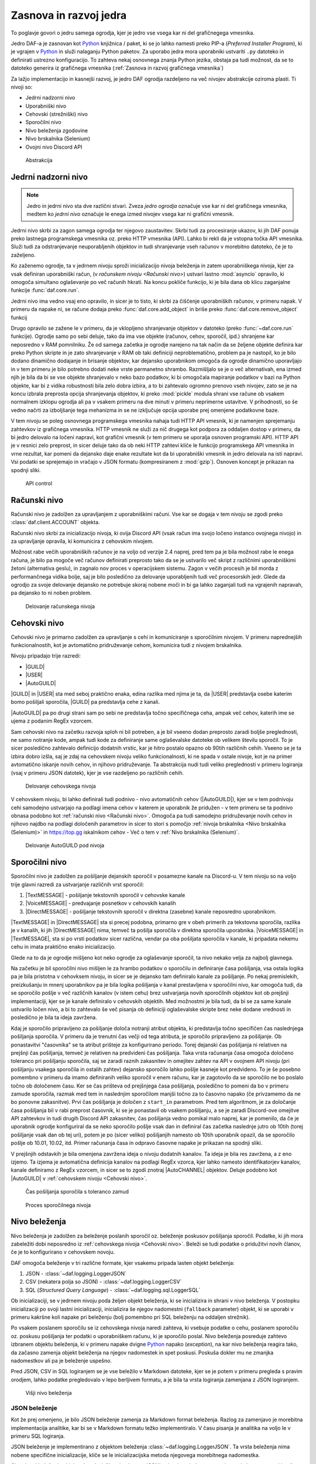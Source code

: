 =========================
Zasnova in razvoj jedra
=========================

.. _Python: https://www.python.org

.. |USER| replace:: :class:`~daf.guild.USER`
.. |GUILD| replace:: :class:`~daf.guild.GUILD`
.. |AutoGUILD| replace:: :class:`~daf.guild.AutoGUILD`

.. |TextMESSAGE| replace:: :class:`~daf.message.TextMESSAGE`
.. |VoiceMESSAGE| replace:: :class:`~daf.message.VoiceMESSAGE`
.. |DirectMESSAGE| replace:: :class:`~daf.message.DirectMESSAGE`
.. |AutoCHANNEL| replace:: :class:`~daf.message.AutoCHANNEL`

.. |TOPGG| replace:: https://top.gg


To poglavje govori o jedru samega ogrodja, kjer je jedro vse vsega kar ni del grafičnegega vmesnika.

Jedro DAF-a je zasnovan kot Python_ knjižnica / paket, ki se jo lahko namesti preko PIP-a (*Preferred Installer Program*), ki je
vgrajen v Python_ in služi nalaganju Python paketov. Za uporabo jedra mora uporabniki ustvariti ``.py`` datoteko in definirati
ustrezno konfiguracijo. To zahteva nekaj osnovnega znanja Python jezika, obstaja pa tudi možnost, da se to datoteko
generira iz grafičnega vmesnika (:ref:`Zasnova in razvoj grafičnega vmesnika`)

Za lažjo implementacijo in kasnejši razvoj, je jedro DAF ogrodja razdeljeno na več nivojev abstrakcije oziroma plasti.
Ti nivoji so:

- Jedrni nadzorni nivo
- Uporabniški nivo
- Cehovski (strežniški) nivo
- Sporočilni nivo
- Nivo beleženja zgodovine
- Nivo brskalnika (Selenium)
- Ovojni nivo Discord API


.. figure:: ./DEP/daf_abstraction.drawio.svg

    Abstrakcija


Jedrni nadzorni nivo
---------------------
.. note::

    Jedro in jedrni nivo sta dve različni stvari. Zveza *jedro ogrodja* označuje vse kar ni del grafičnega vmesnika,
    medtem ko *jedrni nivo* označuje le enega izmed nivojev vsega kar ni grafični vmesnik.


Jedrni nivo skrbi za zagon samega ogrodja ter njegovo zaustavitev. Skrbi tudi za procesiranje ukazov, ki jih DAF ponuja
preko lastnega programskega vmesnika oz. preko HTTP vmesnika (API). Lahko bi rekli da je vstopna točka API vmesnika.
Služi tudi za odstranjevanje neuporabljenih objektov in tudi shranjevanje vseh računov v morebitno datoteko, če je to zaželjeno.

Ko zaženemo ogrodje, ta v jedrnem nivoju sproži inicializacijo nivoja beleženja in zatem uporabniškega nivoja,
kjer za vsak definiran uporabniški račun, (v `računskem nivoju <Računski nivo>`) ustvari lastno :mod:`asyncio` opravilo,
ki omogoča simultano oglaševanje po več računih hkrati.
Na koncu pokliče funkcijo, ki je bila dana ob klicu zaganjalne funkcije :func:`daf.core.run`.

Jedrni nivo ima vedno vsaj eno opravilo, in sicer je to tisto, ki skrbi za čiščenje uporabniških računov, v primeru napak.
V primeru da napake ni, se račune dodaja preko :func:`daf.core.add_object` in
briše preko :func:`daf.core.remove_object` funkcij

Drugo opravilo se zažene le v primeru, da je vklopljeno shranjevanje objektov v datoteko (preko :func:`~daf.core.run` funkcije).
Ogrodje samo po sebi deluje, tako da ima vse objekte (računov, cehov, sporočil, ipd.) shranjene kar neposredno v RAM pomnilniku.
Že od samega začetka je ogrodje narejeno na tak način da se željene objekte definira kar preko Python skripte in je zato shranjevanje v RAM
ob taki definiciji neproblematično, problem pa je nastopil, ko je bilo dodano dinamično dodajanje in brisanje objektov, kar
dejansko uporabnikom omogoča da ogrodje dinamično uporavljajo in v tem primeru je bilo potrebno dodati neke vrste permanetno shrambo.
Razmišljalo se je o več alternativah, ena izmed njih je bila da bi se vse objekte shranjevalo v neko bazo podatkov, ki bi omogočala
mapiranje podatkov v bazi na Python objekte, kar bi z vidika robustnosti bila zelo dobra izbira, a to bi zahtevalo ogromno prenovo
vseh nivojev, zato se je na koncu izbrala preprosta opcija shranjevanja objektov, ki preko :mod:`pickle` modula shrani vse račune
ob vsakem normalnem izklopu ogrodja ali pa v vsakem primeru na dve minuti v primeru neprimerne ustavitve. V prihodnosti, so
še vedno načrti za izboljšanje tega mehanizma in se ne izključuje opcija uporabe prej omenjene podatkovne baze.

V tem nivoju se poleg osnovnega programskega vmesnika nahaja tudi HTTP API vmesnik, ki je namenjen sprejemanju zahtevkov
iz grafičnega vmesnika. HTTP vmesnik ne služi za nič drugega kot podpora za oddaljen dostop v primeru, da bi jedro delovalo
na ločeni napravi, kot grafični vmesnik (v tem primeru se uporalja osnoven programski API). HTTP API je v resnici zelo preprost, 
in sicer deluje tako da ob neki HTTP zahtevi kliče le funkcijo programskega API vmesnika in vrne rezultat, kar pomeni da dejansko
daje enake rezultate kot da bi uporabniški vmesnik in jedro delovala na isti napravi. Vsi podatki se sprejemajo in vračajo
v JSON formatu (kompresiranem z :mod:`gzip`). Osnoven koncept je prikazan na spodnji sliki.

.. figure:: ./DEP/daf-core-http-api.drawio.svg
    
    API control


Računski nivo
---------------
Računski nivo je zadolžen za upravljanjem z uporabniškimi računi. Vse kar se dogaja v tem nivoju se zgodi preko
:class:`daf.client.ACCOUNT` objekta.

Računski nivo skrbi za inicializacijo nivoja, ki ovija Discord API (vsak račun ima svojo ločeno instanco ovojnega nivojo)
in za upravljanje opravila, ki komunicira z cehovskim nivojem.


Možnost rabe večih uporabniških računov je na voljo od verzije 2.4 naprej, pred tem pa je bila možnost rabe le enega računa,
je bilo pa mogoče več računov definirati preprosto tako da se je ustvarilo več skript z različnimi uporabniškimi žetoni (alternativa geslu),
in zagnalo nov proces v operacijskem sistemu. Zagon v večih procesih je bil morda z performančnega vidika bolje,
saj je bilo posledično za delovanje uporabljenih tudi več procesorskih jedr. Glede da ogrodjo za svoje delovanje dejansko
ne potrebuje skoraj nobene moči in bi ga lahko zaganjali tudi na vgrajenih napravah, pa dejansko to ni noben problem.

.. Ob dodajanju novega računa v ogrodje, jedrni nivo za vsak definiran račun pokliče :py:meth:`daf.client.ACCOUNT.initialize` metodo, ki
.. v primeru da sta bila podana uporabniško ime in geslo, da ukaz nivoju brskalnika naj se prijavi preko uradne Discord
.. aplikacije in potem uporabniški žeton pošlje nazaj uporabniškemu nivoju. Ko ima uporabniški nivo žeton
.. (preko direktne podaje s parametrom ali preko nivoja brskalnika), da ovojnem API nivoju ukaz naj se ustvari nova
.. povezava in klient za dostop do Discord'a (:class:`discord.Client`)  s podanim računom, kjer se ta klient veže na trenuten :class:`~daf.client.ACCOUNT`
.. objekt. Prav tako se na trenuten :class:`~daf.client.ACCOUNT` objekt veže morebiten klient nivoja brskalnika (:class:`daf.web.SeleniumCLIENT`).
.. Na koncu se za posamezen definiran ceh, da cehovskem nivoju še ukaz za inicializacijo le tega in ustvari še glavno
.. opravilo vezano na specifičen uporabniški račun.


.. figure:: ./DEP/daf-account-layer-flowchart.svg
    :width: 500

    Delovanje računskega nivoja



Cehovski nivo
---------------
Cehovski nivo je primarno zadolžen za upravljanje s cehi in komuniciranje s sporočilnim nivojem. V primeru
naprednejših funkcionalnostih, kot je avtomatično pridruževanje cehom, komunicira tudi z nivojem brskalnika.

Nivoju pripadajo trije razredi:

- |GUILD|
- |USER|
- |AutoGUILD|

|GUILD| in |USER| sta med seboj praktično enaka, edina razlika med njima je ta,
da |USER| predstavlja osebe katerim bomo pošiljali sporočila, |GUILD| pa predstavlja
cehe z kanali.

|AutoGUILD| pa po drugi strani sam po sebi ne predstavlja točno specifičnega ceha, ampak več cehov, katerih ime
se ujema z podanim RegEx vzorcem.

Sam cehovski nivo na začetku razvoja sploh ni bil potreben, a je bil vseeno dodan preprosto zaradi boljše preglednosti,
ne samo notranje kode, ampak tudi kode za definiranje same oglaševalske datoteke ob velikem številu sporočil.
To je sicer posledično zahtevalo definicijo dodatnih vrstic, kar je hitro postalo opazno ob 90tih različnih cehih.
Vseeno se je ta izbira dobro izšla, saj je zdaj na cehovskem nivoju veliko funkcionalnosti, ki ne spada v ostale nivoje, 
kot je na primer avtomatično iskanje novih cehov, in njihovo pridruževanje. Ta abstrakcija nudi tudi veliko preglednosti
v primeru logiranja (vsaj v primeru JSON datotek), kjer je vse razdeljeno po različnih cehih.


.. figure:: ./DEP/daf-guild-layer-flowchart.svg
    :width: 500

    Delovanje cehovskega nivoja


V cehovskem nivoju, bi lahko definirali tudi podnivo - nivo avtomatičnih cehov (|AutoGUILD|), kjer se v tem podnivoju cehi samodejno
ustvarjajo na podlagi imena cehov v katerem je uporabnik že pridužen - v tem primeru se ta podnivo obnasa podobno kot :ref:`računski nivo <Računski nivo>`.
Omogoča pa tudi samodejno pridruževanje novih cehov
in njihovo najdbo na podlagi določenih parametrov in sicer to stori s pomočjo :ref:`nivoja brskalnika <Nivo brskalnika (Selenium)>` in |TOPGG|
iskalnikom cehov - Več o tem v :ref:`Nivo brskalnika (Selenium)`.


.. figure:: ./DEP/daf-guild-auto-layer-flowchart.svg
    :width: 600

    Delovanje AutoGUILD pod nivoja


.. raw:: latex

    \newpage


Sporočilni nivo
-----------------
Sporočilni nivo je zadolžen za pošiljanje dejanskih sporočil v posamezne kanale na Discord-u.
V tem nivoju so na voljo trije glavni razredi za ustvarjanje različnih vrst sporočil:

1. |TextMESSAGE| - pošiljanje tekstovnih sporočil v cehovske kanale
2. |VoiceMESSAGE| - predvajanje posnetkov v cehovskih kanalih
3. |DirectMESSAGE| - pošiljanje tekstovnih sporočil v direktna (zasebne) kanale neposredno uporabnikom.


|TextMESSAGE| in |DirectMESSAGE| sta si precej podobna, primarno gre v obeh primerih za tekstovna sporočila, razlika
je v kanalih, ki jih |DirectMESSAGE| nima, temveč ta pošilja sporočila v direktna sporočila uporabnika.
|VoiceMESSAGE| in |TextMESSAGE|, sta si po vrsti podatkov sicer različna, vendar pa oba pošiljata sporočila v kanale, ki
pripadata nekemu cehu in imata praktično enako inicializacijo.

Glede na to da je ogrodje mišljeno kot neko ogrodje za oglaševanje sporočil, ta nivo nekako velja za najbolj glavnega.

.. Inicializacija |TextMESSAGE| in |VoiceMESSAGE| objektov poteka na sledeč način. Najprej preveri se podatkovni tip parametra
.. ``channels``, ki predstavlja kanale kamor se bo sporočila pošiljalo in sicer obstajajo 2 možnosti podatkovnega tipa:

.. 1. :class:`daf.message.AutoCHANNEL` - Je objekt, ki skrbi za avtomatično najdbo kanalov v cehu na podlagi nekega RegEx
..    vzorca, podobno kot |AutoGUILD| v :ref:`cehovskem nivoju <Cehovski nivo>`.
..    V tem primeru sporočilni nivo inicializira podani :class:`~daf.message.AutoCHANNEL` objekt.

.. 2. :class:`list` (seznam), *snowflake* identifikatorjev (tipa :class:`int`) ali pa objektov iz ovojnega API nivoja, ki so lahko
..    :class:`discord.TextChannel` za |TextMESSAGE| ali :class:`discord.VoiceChannel` za |VoiceMESSAGE| objekt.
..    Inicializacija gre čez celoten seznam in v primeru *snowflake* identifikatorja za ta identifikator poskusi najti pripadajoči
..    :class:`~discord.TextChannel` oz. :class:`~discord.VoiceChannel` objekt s tem identifikatorjem. Če pripadajočega
..    objekta ne najde, se v terminalu izpiše opozorilo in inicializacija se nadaljuje na ostalih elementih v seznamu.
..    V primeru neveljavnega tipa elementa v seznamu, inicializacija dvigne Python_ napako tipa :class:`TypeError`.
..    V primeru da identifikator pripada kanalu, ki pripada nekem drugemu cehu, kot je ceh v katerem se nahaja trenutni 
..    sporočilni objekt, inicializacija dvigne napako tipa :class:`ValueError`.

..    V primeru |TextMESSAGE| objekta se na koncu še preveri če je podana perioda pošiljanja manjša od minimalnega
..    čakanja počasnega načina (*Slow mode*) in periodo ustrezno popravi.


.. Inicializacija |DirectMESSAGE| objekta je precej bolj enostavna. Iz starša (|USER|) se pridobi objekt, ki na ovojnem API
.. nivoju predstavlja ceh in na tem objektu se kliče metoda :py:meth:`discord.User.create_dm`.
.. Metoda :py:meth:`~discord.User.create_dm` predstavlja analogijo na tekstovni kanal v cehu.


.. Medtem ko se inicializacija različnih vrst sporočilnih objektov razlikuje, je sama glavna logika večinoma enaka.
.. V cehovskem nivoju se od sporočilnega nivoja preko :py:meth:`~daf.message.TextMESSAGE._is_ready` metode preverja ali
.. je sporočilo pripravljeno za pošiljanje v slednjem primeru začne s procesom pošiljanja sporočila.

Na začetku je bil sporočilni nivo mišljen le za hrambo podatkov o sporočilu in definiranje časa pošiljanja,
vsa ostala logika pa je bila pristotna v cehovksem nivoju, in sicer se je dejansko tam definiralo kanale za pošiljanje.
Po nekaj premislekih, preizkušanju in mnenj uporabnikov pa je bila logika pošiljanja v kanal prestavljena v sporočilni nivo,
kar omogoča tudi, da se sporočilo pošlje v več različnih kanalov (v istem cehu) brez ustvarjanja novih sporočilnih objektov
kot ob prejšnji implementaciji, kjer se je kanale definiralo v cehovskih objektih.
Med možnostmi je bila tudi, da bi se za same kanale ustvarilo ločen nivo, a bi to zahtevalo še več
pisanja ob definiciji oglaševalske skripte brez neke dodane vrednosti in posledično je bila ta ideja zavržena.

Kdaj je sporočilo pripravljeno za pošiljanje določa notranji atribut objekta, ki predstavlja točno specifičen čas naslednjega
pošiljanja sporočila. V primeru da je trenutni čas večji od tega atributa, je sporočilo pripravljeno za pošiljanje.
Ob ponastavitvi "časovnika" se ta atribut prišteje za konfigurirano periodo.
Torej dejanski čas pošiljanja ni relativen na prejšnji čas pošiljanja, temveč je relativen na predvideni čas pošiljanja.
Taka vrsta računanja časa omogoča določeno toleranco pri pošiljanju sporočila, saj se zaradi raznih zakasnitev in omejitev
zahtev na API v ovojnem API nivoju (pri pošiljanju vsakega sporočila in ostalih zahtev) dejansko sporočilo lahko pošlje kasneje kot predvideno.
To je še posebno pomembno v primeru da imamo definiranih veliko sporočil v enem računu, kar je zagotovilo da se sporočilo ne bo
poslalo točno ob določenem času. Ker se čas prišteva od prejšnjega časa pošiljanja, posledično to pomeni da bo v primeru
zamude sporočila, razmak med tem in naslednjim sporočilom manjši točno za to časovno napako (če privzamemo da ne bo ponovne zakasnitve).
Prvi čas pošiljanja je določen z ``start_in`` parametrom.
Pred tem algoritmom, je za določanje časa pošiljanja bil v rabi preprost časovnik, ki se je ponastavil ob vsakem pošiljanju, a se je zaradi Discord-ove
omejitve API zahtevkov in tudi drugih Discord API zakasnitev, čas pošiljanja vedno pomikal malo naprej, kar je pomenilo, da če je uporabnik
ogrodje konfiguriral da se neko sporočilo pošlje vsak dan in definiral čas začetka naslednje jutro ob 10tih (torej pošiljanje vsak dan ob tej uri),
potem je po (sicer veliko) pošiljanjih namesto ob 10tih uporabnik opazil, da se sporočilo pošlje ob 10.01, 10.02, itd.
Primer računanja časa in odpravo časovne napake je prikazan na spodnji sliki.

V prejšnjih odstavkih je bila omenjena zavržena ideja o nivoju dodatnih kanalov. Ta ideja je bila res zavržena, a z eno izjemo.
Ta izjema je avtomatična definicija kanalov na podlagi RegEx vzorca, kjer lahko namesto identifikatorjev kanalov, kanale
definiramo z RegEx vzorcem, in sicer se to zgodi znotraj |AutoCHANNEL| objektov. Deluje podobno kot
|AutoGUILD| v :ref:`cehovskem nivoju <Cehovski nivo>`.


.. figure:: ./DEP/daf-message-period.svg
    :width: 500

    Čas pošiljanja sporočila s toleranco zamud


.. Proces pošiljanja sporočila poteka tako, da sporočilni nivo najprej pridobi podatke za pošiljanje. Ti podatki so lahko
.. fiksni podatki podani ob kreaciji sporočilnega objekta, lahko pa se jih pridobi tudi dinamično v primeru, da je bila
.. ob kreaciji objekta podana funkcija. V slednjem primeru se funkcijo pokliče in v primeru da vrne veljaven tip podatka za
.. vrsto sporočilnega objekta, se ta podatek uporabi pri pošiljanju sporočila - glej :func:`daf.dtypes.data_function`.
.. Po pridobivanju podatkov, sporočilni objekt za vsak svoj kanal preveri ali je uporabnik:

.. - še pridružen cehu,
.. - ima pravice za pošiljanje,
.. - kanal še obstaja.

.. Če karkoli od zgornjega ni res, se dvigne ustrezna Python_ napaka, ki simulira napako ovojnega API nivoja.
.. Tip dvignjene napake je podedovan iz :class:`discord.HTTPException`.
.. V primeru, da ni bila dvignjena nobena napaka, se sporočilo pošlje v kanal. Če je sporočilni objekt tipa
.. .. |TextMESSAGE| ali |DirectMESSAGE|, se lahko na podlagi ``mode`` parametra sporočilo pošlje na različne načine.

.. Po poslanem sporočilu se podatke sporočila in status pošiljanja pošlje :ref:`cehovskem novoju <Cehovski nivo>`.

.. figure:: ./DEP/daf-message-process.svg
    :width: 800

    Proces sporočilnega nivoja


.. raw:: latex

    \newpage


Nivo beleženja
---------------
Nivo beleženja je zadolžen za beleženje poslanih sporočil oz. beleženje poskusov pošiljanja sporočil. Podatke, ki jih
mora zabeležiti dobi neposredno iz :ref:`cehovskega nivoja <Cehovski nivo>`. Beleži se tudi podatke o pridužitvi novih članov, če
je to konfigurirano v cehovskem novoju.

DAF omogoča beleženje v tri različne formate, kjer vsakemu pripada lasten objekt beleženja:

1. JSON - :class:`~daf.logging.LoggerJSON`
2. CSV (nekatera polja so JSON) - :class:`~daf.logging.LoggerCSV`
3. SQL (*Structured Query Language*) - :class:`~daf.logging.sql.LoggerSQL`


Ob inicializaciji, se v jedrnem nivoju poda željen objekt beleženja, ki se inicializira in shrani v nivo beleženja.
V postopku inicializaciji po svoji lastni inicializaciji, inicializira še njegov nadomestni (``fallback`` parameter)
objekt, ki se uporabi v primeru kakršne koli napake pri beleženju (bolj pomembno pri SQL beleženju na oddaljen strežnik).

Po vsakem poslanem sporočilu se iz cehovskega nivoja naredi zahteva, ki vsebuje podatke o cehu, poslanem sporočilu oz.
poskusu pošiljanja ter podatki o uporabniškem računu, ki je sporočilo poslal. Nivo beleženja posreduje zahtevo
izbranem objektu beleženja, ki v primeru napake dvigne Python_ napako (*exception*), na kar nivo beleženja 
reagira tako, da začasno zamenja objekt beleženja na njegov nadomestek in spet poskusi. Poskuša dokler mu ne
zmanjka nadomestkov ali pa je beleženje uspešno.

Pred JSON, CSV in SQL logiranjem se je vse beležilo v Markdown datoteke, kjer se je potem v primeru
pregleda s pravim orodjem, lahko podatke pregledovalo v lepo berljivem formatu, a je bila ta vrsta logiranja zamenjana
z JSON logiranjem.


.. figure:: ./DEP/daf-high-level-log.svg
    :width: 500

    Višji nivo beleženja

.. raw:: latex

    \newpage

JSON beleženje
~~~~~~~~~~~~~~~~~
Kot že prej omenjeno, je bilo JSON beleženje zamenja za Markdown format beleženja. Razlog za zamenjavo je morebitna
implementacija analitike, kar bi se v Markdown formatu težko implementiralo. V času pisanja je analitika na voljo le v
primeru SQL logiranja.

JSON beleženje je implementirano z objektom beleženja :class:`~daf.logging.LoggerJSON`.
Ta vrsta beleženja nima nobene specifične inicializacije, kliče se le inicializacijska metoda njegovega morebitnega
nadomestka.

Ob zahtevi beleženja objekt :class:`~daf.logging.LoggerJSON` najprej pogleda trenuten datum, iz katerega tvori
končno pot do datoteke od v parametrih podane osnovne poti. Končna pot je določena kot ``Leto/Mesec/Dan/<Ime Ceha>.json``.

To pot, v primeru da ne obstaja, ustvari in zatem z uporabo vgrajenega Python_ modula :mod:`json` podatke shrani v
datoteko. Za specifike glej :ref:`Logging (core)`.


.. figure:: ./DEP/daf-logging-json.svg
    :width: 300

    Process JSON beleženja

.. raw:: latex

    \newpage

CSV beleženje
~~~~~~~~~~~~~~~~~~
CSV beleženje deluje na enak način kot :ref:`JSON beleženje`. Edina razlika je v formatu, kjer je format tu CSV.
Lokacija datotek je enaka kot pri :ref:`JSON beleženje`. Za shranjevanje je uporabljen vgrajen Python_ modul :mod:`csv`.
Za sam pregled poslanih sporočil to ni najbolj primren format, saj se vse shrani v eni datoteki, kjer za razliko od JSON
formata, tu ni več slojnih struktur.


SQL beleženje
~~~~~~~~~~~~~~~~~~
SQL beleženja pa deluje precej drugače kot :ref:`JSON beleženje` in :ref:`CSV beleženje`. Medtem ko sicer omogoča tudi shranjevanje
v datoteke, so te datoteke dejansko baze podatkov SQLite.

DAF omogoča beleženje v 4 dialekte:

1. SQLite
2. Microsoft SQL Server (mssql)
3. PostgreSQL
4. MySQL / MariaDB

Za čim bolj univerzalno implementacijo na vseh dialektih, je bila pri razvoju uporabljena knjižnica :mod:`SQLAlchemy`.
Celoten sistem SQL beleženja je implementiran s pomočjo ORM (*Object relational mapping*), kar med drugim omogoča tudi
da SQL tabele predstavimo z Python_ razredi, posamezne vnose v bazo podatkov oz. vrstice pa predstavimo z instancami
teh razredov. Z ORM lahko skoraj v celoti skrijemo SQL in delamo neposredno z Python_ objekti, ki so lahko tudi gnezdene
strukture, npr. vnosa dveh ločenih tabel lahko predstavimo z dvema ločenima instancama, kjer je ena instanca znotraj
druge instance.

Ta vrsta beleženja je bila pravzaprav narejena v okviru zaključne naloge za izbirni predmet Informacijski sistemi v 2. letniku.
Ker smo morali pri predmetu izpolnjevati neke zahteve, je bilo dosti stvari pisanih neposredno v SQL jeziku, a vseeno je bila že takrat
uporabljena že prej omenjena knjižnica :mod:`SQLAlchemy`. Zaradi določenih SQL zahtev (funkcije, procedure, prožilci, ipd.),
je bila ta vrsta logiranja možna le ob uporabi Microsoft SQL Server baze.
Kasneje se je postopoma celotno SQL kodo zamenjalo z ekvivalentno Python kodo, ki preko SQLAlchemy knjižnice dinamično
generira potrebne SQL stavke, zaradi česar so bile odstranjene določene uporabne originalne funkcionalnosti implementirane
na nivoju same SQL baze kot so npr. prožilci (angl. *trigger*). Je pa zaradi tega možno uporabljati bazo na večih dialektih,
tudi v SQLite, ki vse shranjuje lokalno v datoteki, dodatno pa je tudi konfiguracija precej lažja.


Spodnja slika prikazuje povezavo relacij (tabel) med seboj.
Celoten opis pa je na voljo v :ref:`dokumentaciji ogrodja <SQL Tables>`.

.. figure:: ./DEP/sql_er.drawio.svg
    :width: 500

    SQL entitetno-relacijski diagram


.. figure:: ./DEP/daf-logging-sql.svg
    :width: 500

    Proces beleženja z SQL podatkovno bazo


Nivo brskalnika (Selenium)
-------------------------------
Velika večina DAF deluje na podlagi ovojnega API nivoja, kjer direktno komunicira z Discord API.
Določenih stvari se pa neposredno z API ne da narediti ali pa prek API
obstaja velika možnost, da Discord suspendira uporabnikov račun (npr. pridruževanje cehom), saj je po Discord ToS
uporaba avtomatiziranih računov prepovedana.

Za ta namen je bil ustvarjen nivo brskalnika, kjer DAF namesto komuniciranja z Discord API, komunicira z brskalnikom
Google Chrome. To opravlja s knjižnico `Selenium <https://www.selenium.dev/>`_, ki je namenjena avtomatizaciji brskalnikov
in se posledično uporablja tudi kot orodje za preizkušanje spletnih vmesnikov.

V DAF projektu, se ta knjižnica ne uporablja za testiranje, ampak za avtomatično prijavljanje v Discord z uporabniškim
imenom in geslom, ter tudi za pridruževanje cehom. Za to da bo ta nivo uporabljen, je potrebno ob ustvarjanju :class:`~daf.client.ACCOUNT`
objekta podati uporabniško ime in geslo namesto žetona. Znotraj :class:`~daf.client.ACCOUNT` objekta se bo potem samodejno
ustvaril nanj vezanj objekt :class:`~daf.web.SeleniumCLIENT`.

.. figure:: ./DEP/daf-selenium-layer.svg

    Delovanje brskalniškega nivoja


Ovojni Discord API nivo
-----------------------------
Nivo, ki ovija Discord API ni striktno del samega ogrodja, ampak je to knjižnica oz. ogrodje `Pycord <https://docs.pycord.dev/en/stable/>`_.
PyCord je odprtokodno ogrodje, ki je nastalo iz kode starejšega `discord.py <https://discordpy.readthedocs.io/en/stable/>`_.
Razlog da ga tu imenujem ogrodje, je da poleg tega da ponuja abstrakcijo Discord API, PyCord interno za vsak račun ustvari
tudi svoje :mod:`asyncio` opravilo, ki na podlagi dogodkov iz Discord "Gateway"-a (uradno ime) posodablja svoje objekte,
kot so :class:`~discord.TextChannel`, :class:`~discord.Guild`, :class:`~discord.User` in druge. Na primer, če bi imeli nekje
shranjen objekt :class:`discord.Guild` in bi pripadajočem cehu spremenili ime, bi se ta sprememba takoj poznala v 
:class:`~discord.Guild` objektu. Vsi objekti v Python_-u  se kopirajo po referenci, zato se spremembe poznajo na vseh kopijah.
Ogrodje PyCord skoraj popolnoma zakrije Discord API z raznimi objekti, ki jih DAF interno uporablja.

Če bi si ogledali izvirno kodo DAF, bi opazili da je poleg ``daf`` paketa zraven tudi paket z imenom ``_discord``.
To ni nič drugega, kot PyCord ogrodje, le da je modificirano za možnost rabe na osebnih uporabniških računih.
Poleg lokalnih modifikacij, sem tudi na uradni verziji PyCord ogrodja naredil nekaj, z namenom izboljšanje nekaterih
funkcionalnosti na DAF ogrodju.
Da bi PyCord ogrodje bilo možno posodabljati, so z ukazom ``git diff`` ustvarjene GIT datoteke za krpanje (*patch*),
kar pravzaprav omogoča da se novo verzijo PyCord ogrodja preprosto kopira v mapo in z ``git apply`` uvozi spremembe v
datotekah za krpanje.

Več je na voljo v `uradni PyCord dokumentaciji <https://docs.pycord.dev/en/stable/>`_.
